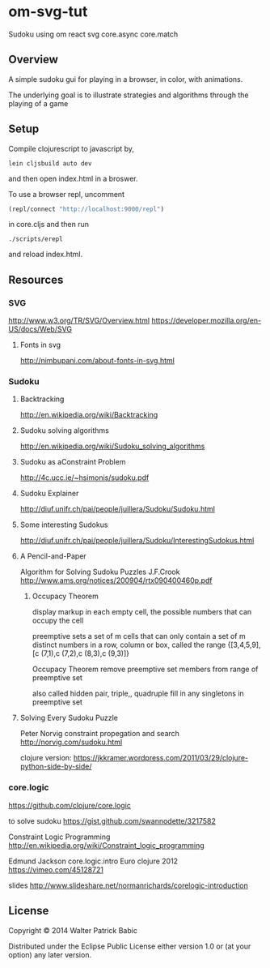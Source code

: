 * om-svg-tut
  Sudoku using om react svg core.async core.match

** Overview
   A simple sudoku gui for playing in a browser, in color, with animations.

   The underlying goal is to illustrate strategies and algorithms
   through the playing of a game

** Setup
   Compile clojurescript to javascript by,
   #+BEGIN_SRC shell
     lein cljsbuild auto dev
   #+END_SRC
   and then open index.html in a broswer.

   To use a browser repl,
   uncomment
   #+BEGIN_SRC clojure
     (repl/connect "http://localhost:9000/repl")
   #+END_SRC
   in core.cljs
   and then run
   #+BEGIN_SRC shell
     ./scripts/erepl
   #+END_SRC
   and reload index.html.

** Resources
*** SVG
    http://www.w3.org/TR/SVG/Overview.html
    https://developer.mozilla.org/en-US/docs/Web/SVG

**** Fonts in svg
     http://nimbupani.com/about-fonts-in-svg.html
*** Sudoku
**** Backtracking
     http://en.wikipedia.org/wiki/Backtracking

**** Sudoku solving algorithms
     http://en.wikipedia.org/wiki/Sudoku_solving_algorithms

**** Sudoku as aConstraint Problem
     http://4c.ucc.ie/~hsimonis/sudoku.pdf

**** Sudoku Explainer
     http://diuf.unifr.ch/pai/people/juillera/Sudoku/Sudoku.html

**** Some interesting Sudokus
     http://diuf.unifr.ch/pai/people/juillera/Sudoku/InterestingSudokus.html

**** A Pencil-and-Paper
     Algorithm for Solving
     Sudoku Puzzles
     J.F.Crook
     http://www.ams.org/notices/200904/rtx090400460p.pdf

***** Occupacy Theorem
      display markup in each empty cell,
      the possible numbers that can occupy the cell

      preemptive sets
      a set of m cells that can only contain a set of m distinct numbers
      in a row, column or box, called the range
      {[3,4,5,9],[c (7,1),c (7,2),c (8,3),c (9,3)]}

      Occupacy Theorem
      remove preemptive set members from range of preemptive set

      also called hidden pair, triple,, quadruple
      fill in any singletons in preemptive set

**** Solving Every Sudoku Puzzle
     Peter Norvig
     constraint propegation and search
     http://norvig.com/sudoku.html

     clojure version:
     https://jkkramer.wordpress.com/2011/03/29/clojure-python-side-by-side/

*** core.logic
    https://github.com/clojure/core.logic

    to solve sudoku
    https://gist.github.com/swannodette/3217582

    Constraint Logic Programming
    http://en.wikipedia.org/wiki/Constraint_logic_programming

    Edmund Jackson
    core.logic.intro
    Euro clojure 2012
    https://vimeo.com/45128721

    slides
    http://www.slideshare.net/normanrichards/corelogic-introduction

** License
   Copyright © 2014 Walter Patrick Babic

   Distributed under the Eclipse Public License either version 1.0 or (at your option) any later version.
